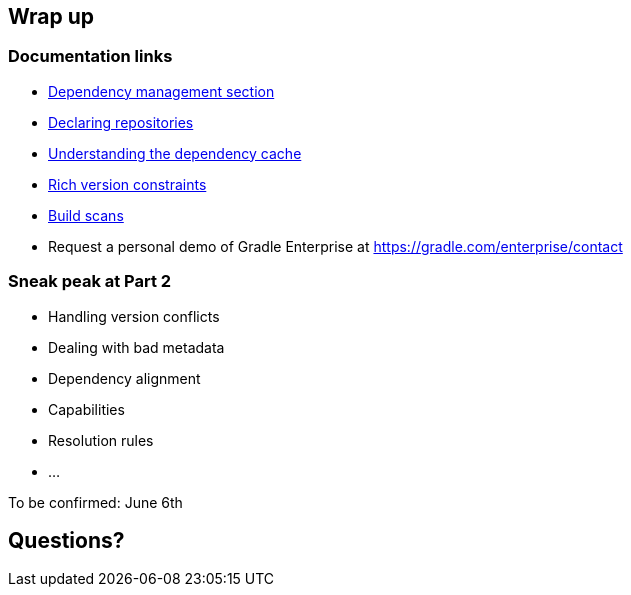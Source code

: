 [background-color="#01303a"]
== Wrap up

=== Documentation links

* https://docs.gradle.org/current/userguide/introduction_dependency_management.html[Dependency management section]
* https://docs.gradle.org/current/userguide/declaring_repositories.html#declaring_repositories[Declaring repositories]
* https://docs.gradle.org/current/userguide/dependency_cache.html#dependency_cache[Understanding the dependency cache]
* https://docs.gradle.org/current/userguide/declaring_dependencies.html#sub:declaring_dependency_rich_version[Rich version constraints]
* https://scans.gradle.com[Build scans]

* Request a personal demo of Gradle Enterprise at https://gradle.com/enterprise/contact

=== Sneak peak at Part 2

* Handling version conflicts
* Dealing with bad metadata
* Dependency alignment
* Capabilities
* Resolution rules
* ...

To be confirmed: June 6th

[background-color="#01303a"]
== Questions?
